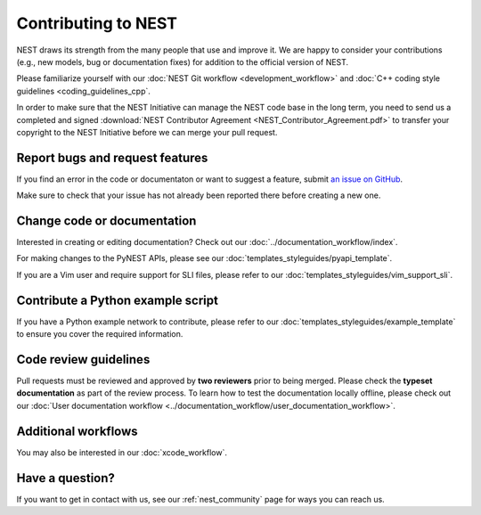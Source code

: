 Contributing to NEST
====================

NEST draws its strength from the many people that use and improve it. We
are happy to consider your contributions (e.g., new models, bug or
documentation fixes) for addition to the official version of NEST.

Please familiarize yourself with our :doc:`NEST Git workflow <development_workflow>`
and :doc:`C++ coding style guidelines <coding_guidelines_cpp`.

In order to make sure that the NEST Initiative can manage the NEST code base in the long term,
you need to send us a completed and signed :download:`NEST Contributor Agreement <NEST_Contributor_Agreement.pdf>`
to transfer your copyright to the NEST Initiative before we can merge your pull request.

Report bugs and request features
--------------------------------

If you find an error in the code or documentaton or want to suggest a feature, submit `an issue on GitHub
<https://github.com/nest/nest-simulator/issues>`_.

Make sure to check that your issue has not already been reported there before creating a new one.

Change code or documentation
----------------------------

Interested in creating or editing documentation? Check out our :doc:`../documentation_workflow/index`.

For making changes to the PyNEST APIs, please see our :doc:`templates_styleguides/pyapi_template`.

If you are a Vim user and require support for SLI files, please refer to our
:doc:`templates_styleguides/vim_support_sli`.

Contribute a Python example script
----------------------------------

If you have a Python example network to contribute, please refer to our :doc:`templates_styleguides/example_template`
to ensure you cover the required information.

Code review guidelines
----------------------

Pull requests must be reviewed and approved by **two reviewers** prior to being merged. Please check the **typeset
documentation** as part of the review process. To learn how to test the documentation locally offline, please check
out our :doc:`User documentation workflow <../documentation_workflow/user_documentation_workflow>`.

Additional workflows
--------------------

You may also be interested in our :doc:`xcode_workflow`.

Have a question?
----------------

If you want to get in contact with us, see our :ref:`nest_community` page for ways you can reach us.
